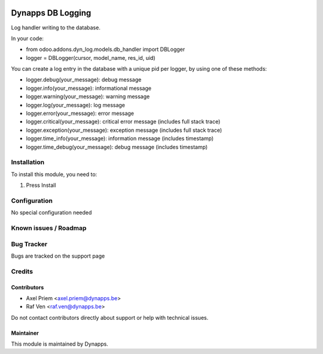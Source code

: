 .. image:: https://img.shields.io/badge/licence-AGPL--3-blue.svg
   :target: https://www.gnu.org/licenses/agpl
   :alt: License: AGPL-3

==================
Dynapps DB Logging
==================

Log handler writing to the database.

In your code:

* from odoo.addons.dyn_log.models.db_handler import DBLogger
* logger = DBLogger(cursor, model_name, res_id, uid)

You can create a log entry in the database with a unique pid per logger, by using one of these
methods:

* logger.debug(your_message): debug message
* logger.info(your_message): informational message
* logger.warning(your_message): warning message
* logger.log(your_message): log message
* logger.error(your_message): error message
* logger.critical(your_message): critical error message (includes full stack trace)
* logger.exception(your_message): exception message (includes full stack trace)
* logger.time_info(your_message): information message (includes timestamp)
* logger.time_debug(your_message): debug message (includes timestamp)

Installation
============

To install this module, you need to:

#. Press Install

Configuration
=============

No special configuration needed

Known issues / Roadmap
======================

Bug Tracker
===========

Bugs are tracked on the support page

Credits
=======

Contributors
------------

* Axel Priem <axel.priem@dynapps.be>
* Raf Ven <raf.ven@dynapps.be>

Do not contact contributors directly about support or help with technical issues.

Maintainer
----------

.. image:: dyn_log/static/description/icon.png
   :alt: Dynapps NV
   :target: https://www.dynapps.eu

This module is maintained by Dynapps.
